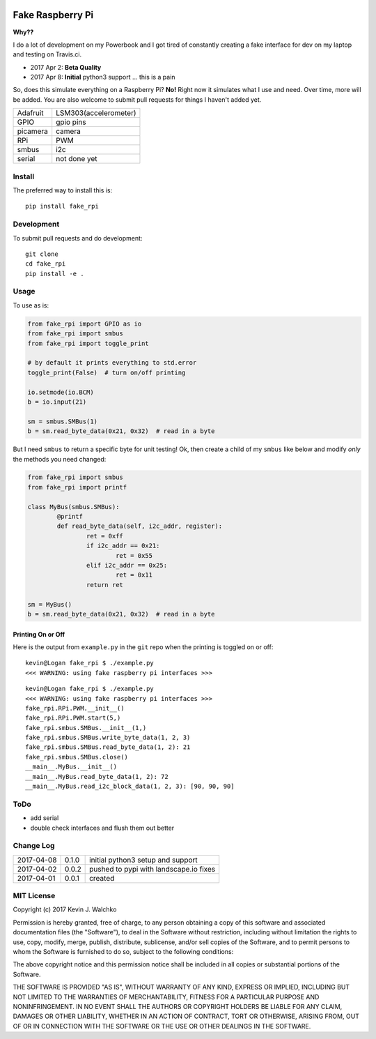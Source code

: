 .. image:: https://raw.githubusercontent.com/walchko/fake_rpi/master/pics/pi-python.jpg

Fake Raspberry Pi
====================

.. image:: https://landscape.io/github/walchko/fake_rpi/master/landscape.svg?style=flat
   :target: https://landscape.io/github/walchko/fake_rpi/master
   :alt: Code Health
.. image:: https://img.shields.io/pypi/v/fake_rpi.svg
    :target: https://pypi.python.org/pypi/fake_rpi/
    :alt: Latest Version
.. image:: https://img.shields.io/pypi/l/fake_rpi.svg
    :target: https://pypi.python.org/pypi/fake_rpi/
    :alt: License
.. image:: https://travis-ci.org/walchko/fake_rpi.svg?branch=master
    :target: https://travis-ci.org/walchko/fake_rpi
    :alt: Travis-ci
.. image:: https://img.shields.io/pypi/pyversions/fake_rpi.svg
	:target:  https://pypi.python.org/pypi/fake_rpi/
	:alt: Python Versions


**Why??**

I do a lot of development on my Powerbook and I got tired of constantly creating
a fake interface for dev on my laptop and testing on Travis.ci.

- 2017 Apr 2: **Beta Quality**
- 2017 Apr 8: **Initial** python3 support ... this is a pain

So, does this simulate everything on a Raspberry Pi? **No!** Right now it simulates
what I use and need. Over time, more will be added. You are also welcome to
submit pull requests for things I haven't added yet.

============= =============================
Adafruit      LSM303(accelerometer)
GPIO          gpio pins
picamera      camera
RPi           PWM
smbus         i2c
serial        not done yet
============= =============================


Install
---------

The preferred way to install this is::

	pip install fake_rpi


Development
-------------

To submit pull requests and do development::

	git clone
	cd fake_rpi
	pip install -e .

Usage
-------

To use as is:

.. code-block:: python

	from fake_rpi import GPIO as io
	from fake_rpi import smbus
	from fake_rpi import toggle_print

	# by default it prints everything to std.error
	toggle_print(False)  # turn on/off printing

	io.setmode(io.BCM)
	b = io.input(21)

	sm = smbus.SMBus(1)
	b = sm.read_byte_data(0x21, 0x32)  # read in a byte

But I need ``smbus`` to return a specific byte for unit testing! Ok, then create a child of my ``smbus`` like below
and modify *only* the methods you need changed:

.. code-block:: python

	from fake_rpi import smbus
	from fake_rpi import printf

	class MyBus(smbus.SMBus):
		@printf
		def read_byte_data(self, i2c_addr, register):
			ret = 0xff
			if i2c_addr == 0x21:
				ret = 0x55
			elif i2c_addr == 0x25:
				ret = 0x11
			return ret

	sm = MyBus()
	b = sm.read_byte_data(0x21, 0x32)  # read in a byte

Printing On or Off
~~~~~~~~~~~~~~~~~~~~~

Here is the output from ``example.py`` in the ``git`` repo when the printing is
toggled on or off:

::

	kevin@Logan fake_rpi $ ./example.py
	<<< WARNING: using fake raspberry pi interfaces >>>

::

	kevin@Logan fake_rpi $ ./example.py
	<<< WARNING: using fake raspberry pi interfaces >>>
	fake_rpi.RPi.PWM.__init__()
	fake_rpi.RPi.PWM.start(5,)
	fake_rpi.smbus.SMBus.__init__(1,)
	fake_rpi.smbus.SMBus.write_byte_data(1, 2, 3)
	fake_rpi.smbus.SMBus.read_byte_data(1, 2): 21
	fake_rpi.smbus.SMBus.close()
	__main__.MyBus.__init__()
	__main__.MyBus.read_byte_data(1, 2): 72
	__main__.MyBus.read_i2c_block_data(1, 2, 3): [90, 90, 90]


ToDo
-------

- add serial
- double check interfaces and flush them out better

Change Log
------------

========== ====== =========
2017-04-08 0.1.0  initial python3 setup and support
2017-04-02 0.0.2  pushed to pypi with landscape.io fixes
2017-04-01 0.0.1  created
========== ====== =========

MIT License
--------------------

Copyright (c) 2017 Kevin J. Walchko

Permission is hereby granted, free of charge, to any person obtaining a copy of
this software and associated documentation files (the "Software"), to deal in
the Software without restriction, including without limitation the rights to
use, copy, modify, merge, publish, distribute, sublicense, and/or sell copies
of the Software, and to permit persons to whom the Software is furnished to do
so, subject to the following conditions:

The above copyright notice and this permission notice shall be included in all
copies or substantial portions of the Software.

THE SOFTWARE IS PROVIDED "AS IS", WITHOUT WARRANTY OF ANY KIND, EXPRESS OR
IMPLIED, INCLUDING BUT NOT LIMITED TO THE WARRANTIES OF MERCHANTABILITY, FITNESS
FOR A PARTICULAR PURPOSE AND NONINFRINGEMENT. IN NO EVENT SHALL THE AUTHORS OR
COPYRIGHT HOLDERS BE LIABLE FOR ANY CLAIM, DAMAGES OR OTHER LIABILITY, WHETHER
IN AN ACTION OF CONTRACT, TORT OR OTHERWISE, ARISING FROM, OUT OF OR IN
CONNECTION WITH THE SOFTWARE OR THE USE OR OTHER DEALINGS IN THE SOFTWARE.


